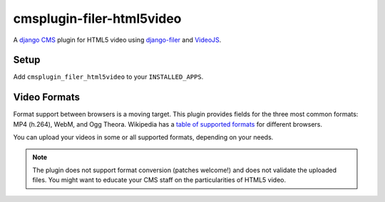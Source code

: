 cmsplugin-filer-html5video
==========================

A `django CMS`_ plugin for HTML5 video using `django-filer`_ and `VideoJS`_.

Setup
-----

Add ``cmsplugin_filer_html5video`` to your ``INSTALLED_APPS``.

Video Formats
-------------

Format support between browsers is a moving target. This plugin provides fields
for the three most common formats: MP4 (h.264), WebM, and Ogg Theora. Wikipedia
has a `table of supported formats`_ for different browsers.

You can upload your videos in some or all supported formats, depending on your
needs.

.. note::

	The plugin does not support format conversion (patches welcome!) and does
	not validate the uploaded files. You might want to educate your CMS staff
	on the particularities of HTML5 video.



.. _django CMS: https://github.com/divio/django-cms
.. _django-filer: https://github.com/stefanfoulis/django-filer
.. _VideoJS: http://www.videojs.com
.. _table of supported formats: http://en.wikipedia.org/wiki/HTML5_video#Table

